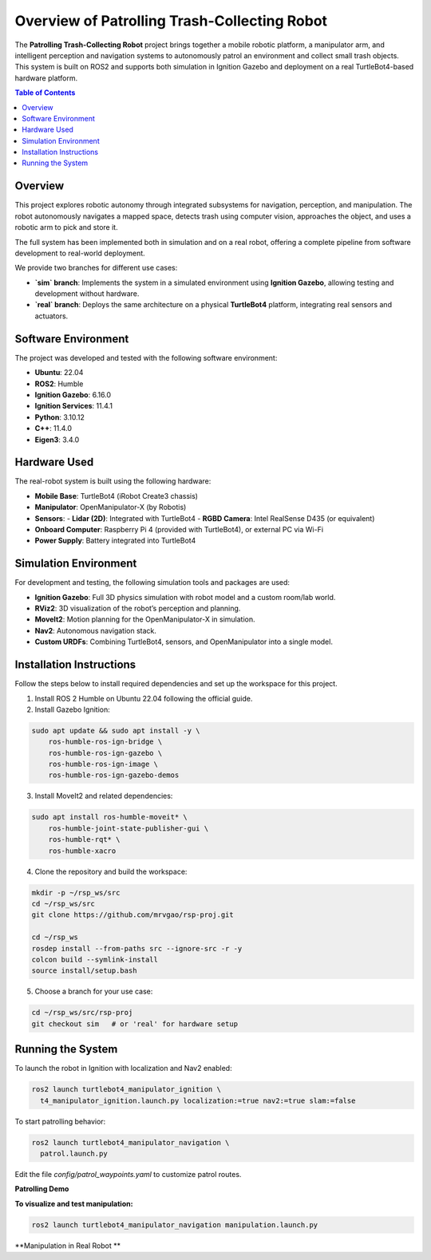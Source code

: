 Overview of Patrolling Trash-Collecting Robot
=================================

The **Patrolling Trash-Collecting Robot** project brings together a mobile robotic platform, a manipulator arm, and intelligent perception and navigation systems to autonomously patrol an environment and collect small trash objects. This system is built on ROS2 and supports both simulation in Ignition Gazebo and deployment on a real TurtleBot4-based hardware platform.

.. contents:: Table of Contents
   :depth: 2
   :local:

Overview
--------

This project explores robotic autonomy through integrated subsystems for navigation, perception, and manipulation. The robot autonomously navigates a mapped space, detects trash using computer vision, approaches the object, and uses a robotic arm to pick and store it.

The full system has been implemented both in simulation and on a real robot, offering a complete pipeline from software development to real-world deployment.

We provide two branches for different use cases:

- **`sim` branch**: Implements the system in a simulated environment using **Ignition Gazebo**, allowing testing and development without hardware.
- **`real` branch**: Deploys the same architecture on a physical **TurtleBot4** platform, integrating real sensors and actuators.

.. image:: /images/framework-of-rsp.jpg
   :alt: Framework of Patrolling Trash-Collecting Robot
   :align: center
   :width: 800px
   :height: 450px

.. _hardware_used:
.. _software_env:

Software Environment
---------------------

The project was developed and tested with the following software environment:

- **Ubuntu**: 22.04
- **ROS2**: Humble
- **Ignition Gazebo**: 6.16.0
- **Ignition Services**: 11.4.1
- **Python**: 3.10.12
- **C++**: 11.4.0
- **Eigen3**: 3.4.0

Hardware Used
-------------

The real-robot system is built using the following hardware:

- **Mobile Base**: TurtleBot4 (iRobot Create3 chassis)
- **Manipulator**: OpenManipulator-X (by Robotis)
- **Sensors**:
  - **Lidar (2D)**: Integrated with TurtleBot4
  - **RGBD Camera**: Intel RealSense D435 (or equivalent)
- **Onboard Computer**: Raspberry Pi 4 (provided with TurtleBot4), or external PC via Wi-Fi
- **Power Supply**: Battery integrated into TurtleBot4


.. _simulation_env:

Simulation Environment
----------------------

For development and testing, the following simulation tools and packages are used:

- **Ignition Gazebo**: Full 3D physics simulation with robot model and a custom room/lab world.
- **RViz2**: 3D visualization of the robot’s perception and planning.
- **MoveIt2**: Motion planning for the OpenManipulator-X in simulation.
- **Nav2**: Autonomous navigation stack.
- **Custom URDFs**: Combining TurtleBot4, sensors, and OpenManipulator into a single model.

.. _installation:

Installation Instructions
-------------------------

Follow the steps below to install required dependencies and set up the workspace for this project.

1. Install ROS 2 Humble on Ubuntu 22.04 following the official guide.
2. Install Gazebo Ignition:

.. code-block:: bash

   sudo apt update && sudo apt install -y \
       ros-humble-ros-ign-bridge \
       ros-humble-ros-ign-gazebo \
       ros-humble-ros-ign-image \
       ros-humble-ros-ign-gazebo-demos

3. Install MoveIt2 and related dependencies:

.. code-block:: bash

   sudo apt install ros-humble-moveit* \
       ros-humble-joint-state-publisher-gui \
       ros-humble-rqt* \
       ros-humble-xacro

4. Clone the repository and build the workspace:

.. code-block:: bash

   mkdir -p ~/rsp_ws/src
   cd ~/rsp_ws/src
   git clone https://github.com/mrvgao/rsp-proj.git

   cd ~/rsp_ws
   rosdep install --from-paths src --ignore-src -r -y
   colcon build --symlink-install
   source install/setup.bash

5. Choose a branch for your use case:

.. code-block:: bash

   cd ~/rsp_ws/src/rsp-proj
   git checkout sim   # or 'real' for hardware setup

.. _execution:

Running the System
-------------------

To launch the robot in Ignition with localization and Nav2 enabled:

.. code-block:: bash

   ros2 launch turtlebot4_manipulator_ignition \
     t4_manipulator_ignition.launch.py localization:=true nav2:=true slam:=false

To start patrolling behavior:

.. code-block:: bash

   ros2 launch turtlebot4_manipulator_navigation \
     patrol.launch.py

Edit the file `config/patrol_waypoints.yaml` to customize patrol routes.

**Patrolling Demo**

.. raw:: html

    <iframe width="100%" height="450" src="https://www.youtube.com/embed/bnXM05LB094?autoplay=1&mute=1" title="YouTube video player" frameborder="0" allow="accelerometer; autoplay; clipboard-write; encrypted-media; gyroscope; picture-in-picture; web-share" referrerpolicy="strict-origin-when-cross-origin" allowfullscreen></iframe>

**To visualize and test manipulation:**

.. code-block:: bash

   ros2 launch turtlebot4_manipulator_navigation manipulation.launch.py

**Manipulation in Real Robot **

.. raw:: html

    <iframe width="100%" height="450" src="https://www.youtube.com/embed/eReHZW7ntQQ?autoplay=1&mute=1" title="YouTube video player" frameborder="0" allow="accelerometer; autoplay; clipboard-write; encrypted-media; gyroscope; picture-in-picture; web-share" referrerpolicy="strict-origin-when-cross-origin" allowfullscreen></iframe>
